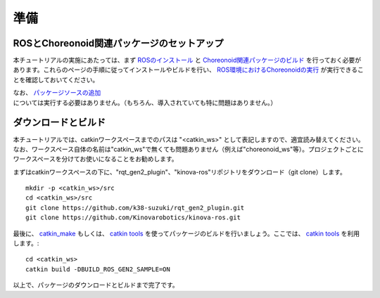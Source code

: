 準備
====

ROSとChoreonoid関連パッケージのセットアップ
-------------------------------------------
本チュートリアルの実施にあたっては、まず `ROSのインストール <https://choreonoid.org/ja/manuals/latest/ros/install-ros.html>`_ と `Choreonoid関連パッケージのビルド <https://choreonoid.org/ja/manuals/latest/ros/build-choreonoid.html>`_ を行っておく必要があります。これらのページの手順に従ってインストールやビルドを行い、  `ROS環境におけるChoreonoidの実行 <https://choreonoid.org/ja/manuals/latest/ros/run-choreonoid.html>`_ が実行できることを確認しておいてください。

なお、 `パッケージソースの追加 <https://k38-suzuki.github.io/hairo-world-plugin-doc/ros/build.html#id1>`_ については実行する必要はありません。（もちろん、導入されていても特に問題はありません。）

ダウンロードとビルド
--------------------

本チュートリアルでは、catkinワークスペースまでのパスは "<catkin_ws>" として表記しますので、適宜読み替えてください。なお、ワークスペース自体の名前は"catkin_ws"で無くても問題ありません（例えば"choreonoid_ws"等）。プロジェクトごとにワークスペースを分けてお使いになることをお勧めします。
               
まずはcatkinワークスペースの下に、"rqt_gen2_plugin"、"kinova-ros"リポジトリをダウンロード（git clone）します。 ::

 mkdir -p <catkin_ws>/src
 cd <catkin_ws>/src
 git clone https://github.com/k38-suzuki/rqt_gen2_plugin.git
 git clone https://github.com/Kinovarobotics/kinova-ros.git

最後に、 `catkin_make <http://wiki.ros.org/catkin/commands/catkin_make>`_ もしくは、 `catkin tools <https://catkin-tools.readthedocs.io/en/latest/>`_ を使ってパッケージのビルドを行いましょう。ここでは、 `catkin tools <https://catkin-tools.readthedocs.io/en/latest/>`_ を利用します。::

  cd <catkin_ws>
  catkin build -DBUILD_ROS_GEN2_SAMPLE=ON

以上で、パッケージのダウンロードとビルドまで完了です。


